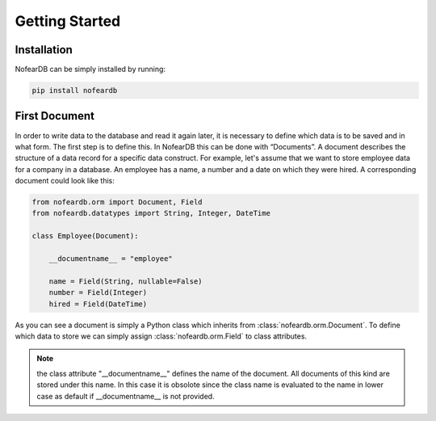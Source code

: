 Getting Started
===============

Installation
------------

NofearDB can be simply installed by running:

.. code-block:: console

    pip install nofeardb

First Document
-----------------

In order to write data to the database and read it again later, it is necessary to define which data is to be saved and in what form. The first step is to define this. In NofearDB this can be done with “Documents”. A document describes the structure of a data record for a specific data construct. For example, let's assume that we want to store employee data for a company in a database. An employee has a name, a number and a date on which they were hired. A corresponding document could look like this:

.. code-block:: python

    from nofeardb.orm import Document, Field
    from nofeardb.datatypes import String, Integer, DateTime

    class Employee(Document):

        __documentname__ = "employee"

        name = Field(String, nullable=False)
        number = Field(Integer)
        hired = Field(DateTime)

As you can see a document is simply a Python class which inherits from :class:`nofeardb.orm.Document`. To define which data to store we can simply assign :class:`nofeardb.orm.Field` to class attributes.

.. note::

    the class attribute "__documentname__" defines the name of the document. All documents of this kind are stored under this name. In this case it is obsolote since the class name is evaluated to the name in lower case as default if __documentname__ is not provided.